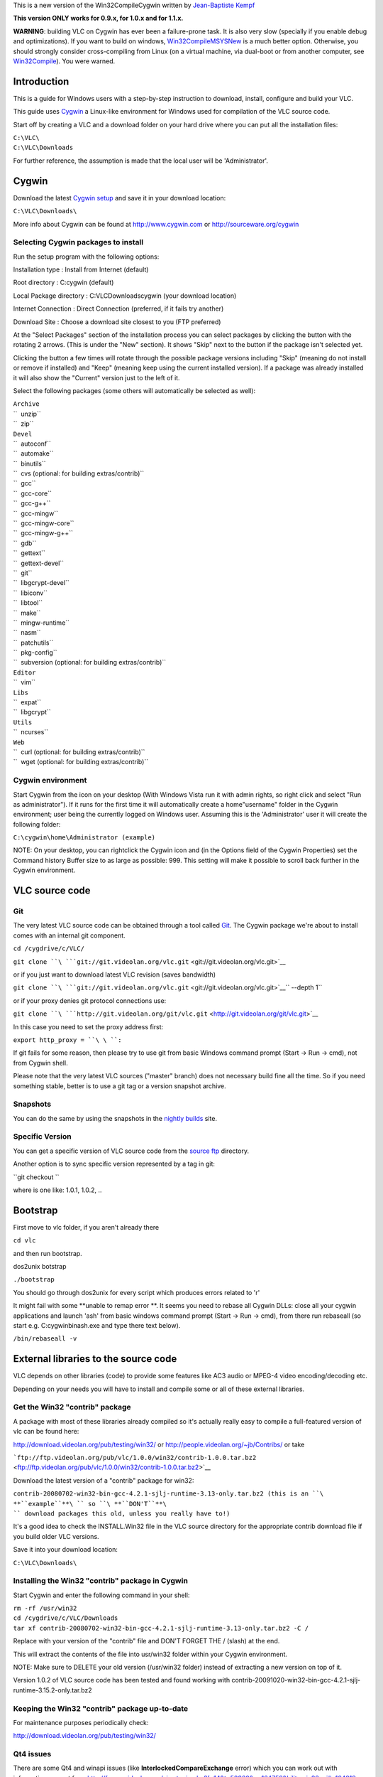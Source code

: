 This is a new version of the Win32CompileCygwin written by `Jean-Baptiste Kempf <User:J-b>`__

**This version ONLY works for 0.9.x, for 1.0.x and for 1.1.x.**

**WARNING**: building VLC on Cygwin has ever been a failure-prone task. It is also very slow (specially if you enable debug and optimizations). If you want to build on windows, `Win32CompileMSYSNew <Win32CompileMSYSNew>`__ is a much better option. Otherwise, you should strongly consider cross-compiling from Linux (on a virtual machine, via dual-boot or from another computer, see `Win32Compile <Win32Compile>`__). You were warned.

Introduction
============

This is a guide for Windows users with a step-by-step instruction to download, install, configure and build your VLC.

This guide uses `Cygwin <http://www.cygwin.com>`__ a Linux-like environment for Windows used for compilation of the VLC source code.

Start off by creating a VLC and a download folder on your hard drive where you can put all the installation files:

| ``C:\VLC\``
| ``C:\VLC\Downloads``

For further reference, the assumption is made that the local user will be 'Administrator'.

Cygwin
======

Download the latest `Cygwin setup <http://www.cygwin.com/cygwin/setup.exe>`__ and save it in your download location:

``C:\VLC\Downloads\``

More info about Cygwin can be found at http://www.cygwin.com or http://sourceware.org/cygwin

Selecting Cygwin packages to install
------------------------------------

Run the setup program with the following options:

Installation type : Install from Internet (default)

Root directory : C:\cygwin (default)

Local Package directory : C:\VLC\Downloads\cygwin (your download location)

Internet Connection : Direct Connection (preferred, if it fails try another)

Download Site : Choose a download site closest to you (FTP preferred)

At the "Select Packages" section of the installation process you can select packages by clicking the button with the rotating 2 arrows. (This is under the "New" section). It shows "Skip" next to the button if the package isn't selected yet.

Clicking the button a few times will rotate through the possible package versions including "Skip" (meaning do not install or remove if installed) and "Keep" (meaning keep using the current installed version). If a package was already installed it will also show the "Current" version just to the left of it.

Select the following packages (some others will automatically be selected as well):

| ``Archive``
| ``  unzip``
| ``  zip``

| ``Devel``
| ``  autoconf``
| ``  automake``
| ``  binutils``
| ``  cvs (optional: for building extras/contrib)``
| ``  gcc``
| ``  gcc-core``
| ``  gcc-g++``
| ``  gcc-mingw``
| ``  gcc-mingw-core``
| ``  gcc-mingw-g++``
| ``  gdb``
| ``  gettext``
| ``  gettext-devel``
| ``  git``
| ``  libgcrypt-devel``
| ``  libiconv``
| ``  libtool``
| ``  make``
| ``  mingw-runtime``
| ``  nasm``
| ``  patchutils``
| ``  pkg-config``
| ``  subversion (optional: for building extras/contrib)``

| ``Editor``
| ``  vim``

| ``Libs``
| ``  expat``
| ``  libgcrypt``

| ``Utils``
| ``  ncurses``

| ``Web``
| ``  curl (optional: for building extras/contrib)``
| ``  wget (optional: for building extras/contrib)``

Cygwin environment
------------------

Start Cygwin from the icon on your desktop (With Windows Vista run it with admin rights, so right click and select "Run as administrator"). If it runs for the first time it will automatically create a home\"username" folder in the Cygwin environment; user being the currently logged on Windows user. Assuming this is the 'Administrator' user it will create the following folder:

``C:\cygwin\home\Administrator (example)``

NOTE: On your desktop, you can rightclick the Cygwin icon and (in the Options field of the Cygwin Properties) set the Command history Buffer size to as large as possible: 999. This setting will make it possible to scroll back further in the Cygwin environment.

VLC source code
===============

Git
---

The very latest VLC source code can be obtained through a tool called `Git <Git>`__. The Cygwin package we're about to install comes with an internal git component.

``cd /cygdrive/c/VLC/``

``git clone ``\ ```git://git.videolan.org/vlc.git`` <git://git.videolan.org/vlc.git>`__

or if you just want to download latest VLC revision (saves bandwidth)

``git clone ``\ ```git://git.videolan.org/vlc.git`` <git://git.videolan.org/vlc.git>`__\ `` --depth 1``

or if your proxy denies git protocol connections use:

``git clone ``\ ```http://git.videolan.org/git/vlc.git`` <http://git.videolan.org/git/vlc.git>`__

In this case you need to set the proxy address first:

``export http_proxy = ``\ \ ``:``\ 

If git fails for some reason, then please try to use git from basic Windows command prompt (Start -> Run -> cmd), not from Cygwin shell.

Please note that the very latest VLC sources ("master" branch) does not necessary build fine all the time. So if you need something stable, better is to use a git tag or a version snapshot archive.

Snapshots
---------

You can do the same by using the snapshots in the `nightly builds <http://nightlies.videolan.org/>`__ site.

Specific Version
----------------

You can get a specific version of VLC source code from the `source ftp <http://download.videolan.org/pub/videolan/vlc/>`__ directory.

Another option is to sync specific version represented by a tag in git:

``git checkout ``\ 

where is one like: 1.0.1, 1.0.2, ..

Bootstrap
=========

First move to vlc folder, if you aren't already there

``cd vlc``

and then run bootstrap.

dos2unix botstrap

``./bootstrap``

You should go through dos2unix for every script which produces errors related to '\r'

It might fail with some **unable to remap error **. It seems you need to rebase all Cygwin DLLs: close all your cygwin applications and launch 'ash' from basic windows command prompt (Start -> Run -> cmd), from there run rebaseall (so start e.g. C:\cygwin\bin\ash.exe and type there text below).

``/bin/rebaseall -v``

External libraries to the source code
=====================================

VLC depends on other libraries (code) to provide some features like AC3 audio or MPEG-4 video encoding/decoding etc.

Depending on your needs you will have to install and compile some or all of these external libraries.

Get the Win32 "contrib" package
-------------------------------

A package with most of these libraries already compiled so it's actually really easy to compile a full-featured version of vlc can be found here:

http://download.videolan.org/pub/testing/win32/ or http://people.videolan.org/~jb/Contribs/ or take

```ftp://ftp.videolan.org/pub/vlc/1.0.0/win32/contrib-1.0.0.tar.bz2`` <ftp://ftp.videolan.org/pub/vlc/1.0.0/win32/contrib-1.0.0.tar.bz2>`__

Download the latest version of a "contrib" package for win32:

``contrib-20080702-win32-bin-gcc-4.2.1-sjlj-runtime-3.13-only.tar.bz2 (this is an ``\ **``example``**\ `` so ``\ **``DON'T``**\ `` download packages this old, unless you really have to!)``

It's a good idea to check the INSTALL.Win32 file in the VLC source directory for the appropriate contrib download file if you build older VLC versions.

Save it into your download location:

``C:\VLC\Downloads\``

Installing the Win32 "contrib" package in Cygwin
------------------------------------------------

Start Cygwin and enter the following command in your shell:

| ``rm -rf /usr/win32``
| ``cd /cygdrive/c/VLC/Downloads``
| ``tar xf contrib-20080702-win32-bin-gcc-4.2.1-sjlj-runtime-3.13-only.tar.bz2 -C /``

Replace with your version of the "contrib" file and DON'T FORGET THE / (slash) at the end.

This will extract the contents of the file into usr/win32 folder within your Cygwin environment.

NOTE: Make sure to DELETE your old version (/usr/win32 folder) instead of extracting a new version on top of it.

Version 1.0.2 of VLC source code has been tested and found working with contrib-20091020-win32-bin-gcc-4.2.1-sjlj-runtime-3.15.2-only.tar.bz2

Keeping the Win32 "contrib" package up-to-date
----------------------------------------------

For maintenance purposes periodically check:

http://download.videolan.org/pub/testing/win32/

Qt4 issues
----------

There are some Qt4 and winapi issues (like **InterlockedCompareExchange** error) which you can work out with information you get from http://forum.videolan.org/viewtopic.php?f=14&t=50360&p=164758&hilit=win32api#p164219 and http://forum.videolan.org/viewtopic.php?f=14&p=175301#p175301 threads. If you don't plan to compile Qt4 or skins2 interface, you can skip this.

Configure
=========

In order to make our lives just a bit easier the following section describes what commandline options should be used for compiling and those commands will then be put into a "script" that can be executed (rather than having to copy and paste all the time).

Configure script for compiling VLC
----------------------------------

Create a new text document with the following lines:

| `` PATH=/usr/win32/bin:$PATH \``
| `` PKG_CONFIG_LIBDIR=/usr/win32/lib/pkgconfig \``
| `` CPPFLAGS="-I/usr/win32/include -I/usr/win32/include/ebml" \``
| `` LDFLAGS=-L/usr/win32/lib \``
| `` CC="gcc -mno-cygwin" CXX="g++ -mno-cygwin" \``
| `` ./configure \``
| ``     --host=i686-pc-mingw32 \``
| ``     --enable-nls \``
| ``     --enable-sdl --with-sdl-config-path=/usr/win32/bin \``
| ``     --enable-faad --enable-flac --enable-theora \``
| ``     --enable-live555 --with-live555-tree=/usr/win32/live.com \``
| ``     --enable-caca --with-caca-config-path=/usr/win32/bin \``
| ``     --with-dvdnav-config-path=/usr/win32/bin \``
| ``     --enable-goom \``
| ``     --enable-dvdread \``
| ``     --enable-debug --disable-optimizations \``
| ``     --disable-mkv --disable-taglib --disable-zvbi --disable-dirac --disable-x264 --disable-fluidsynth``

This command is tested and configures VLC 1.0.2 properly so that it builds fine.

NOTE: The following options are added for debug purposes and makes the final package a bit larger but the advantage is it's easier to debug in case of crash reports:

| ``--disable-optimizations``
| ``--enable-debug``

If you want to report a crash bug to the VLC team, it is necessary that you provide a stack backtrace. Unfortunately, Windows automatic crash reporter cannot generate such a backtrace as debug symbols used by GCC compiler aren't understood by Windows, therefore we suggest that you install Dr. MinGW (http://jrfonseca.dyndns.org/projects/gnu-win32/software/drmingw/) which will extend Windows Just-In-Time Debugger and provide the necessary debug information.

NOTE: The following options is needed for Qt4 support:

``--enable-qt4``

As of version 0.9.0 VLC will include the Qt interface. More information can be found about QT here: http://www.trolltech.com

The "Win32 contrib package" at present includes the linux and Windows equivalents of uic, moc and roc executables which are required for building this interface.

The linuxs executables have to be **deleted** from the contrib folder:

| ``C:\cygwin\usr\win32\bin\moc (example)``
| ``C:\cygwin\usr\win32\bin\rcc (example)``
| ``C:\cygwin\usr\win32\bin\uic (example)``

Save as filename in your "scripts" folder at your download/install location:

``configure-vlc.sh``

NOTE: Save using "All files" and not "Text files" otherwise Windows might append the extension .txt

Copy the file into your home directory:

``C:\cygwin\home\Administrator``

Start Cygwin and enter the following command in your shell:

``dos2unix configure-vlc.sh``

After your configure-vlc.sh is completed, copy it to your vlc directory and run it:

``./configure-vlc.sh``

If it complains about permissions, use chmod and try again:

``chmod 777 configure-vlc.sh``

NOTE. (If you plan to use JVLC) To make vlc-control.dll accessible by Java on *Windows* configure-vlc.sh should be modified to include "-Wl,--add-stdcal-alias". Example:

| ``...``
| ``CC="gcc -mno-cygwin -Wl,--add-stdcall-alias" CXX="g++ -mno-cygwin -Wl,--add-stdcall-alias" \``
| ``./configure \``
| ``...``

Mozilla plugin
~~~~~~~~~~~~~~

If you want to build Mozilla plugin, add this to your configure-vlc.sh

``--enable-mozilla --with-mozilla-sdk-path=/usr/win32/gecko-sdk``

If configure-vlc.sh goes correctly, you should see **plugins/bindings : activex mozilla**

POSIX emulation layer
~~~~~~~~~~~~~~~~~~~~~

VLC can be built with or without the so called POSIX emulation layer. Without is the default and is usually better (and with hasn't been tested for quite some time). If you do want to use the emulation layer, then just leave out the line with the following options:

``CC="gcc -mno-cygwin" CXX="g++ -mno-cygwin"``

Compiling source code
=====================

It's time to start Cygwin again...

Compiling VLC
-------------

Enter the following commands in your Cygwin shell:

``cd vlc``

NOTE: Open /cygdrive/c/VLC/libtool in text editor and if "global_symbol_pipe =" line is blank, replace it with :

``global_symbol_pipe="sed -n -e 's/^.*[   ]\``\ :math:`[ABCDGIRSTW][ABCDGIRSTW]*\`\ ``[       ][      ]*\``\ :math:`\`\ ``\``\ :math:`[_A-Za-z][_A-Za-z0-9]*\`\ ``\$/\\1\\2\\3 \\3/p'"``

Build it! (remember to run configure-vlc.sh before first build)

``make``

Cross your fingers and wait... because it might take few hours before compilation is done. If you have multicore CPU or multi CPU box, you can use -j2 switch (or maybe -j3 or -j4 etc.) to speed up make process

``make -j2``

Creating self contained packages
--------------------------------

Once the compilation is done, you can build self-contained VLC packages with the following "make" commands:

``make package-win32-base``

(This will create a subdirectory named vlc-x.x.x with all the binaries "stripped" without any debugging symbols).

``make package-win32-zip``

(Same as above but will package the directory in a zip file).

``make package-win32``

(Same as above but will also create an auto-installer package. You will need to have NSIS installed in its default location for this to work).

-  If you have permissions problems running make package-*, chmod 777 -R the vlc folder.
-  If you have permissions problems running vlc.exe after packaging, rename or delete vlc.exe.manifest

Advanced usage
==============

Updating Cygwin package versions
--------------------------------

If you need to update or install additional packages you can just run the Cygwin setup.exe from your download location:

``C:\Downloads\cygwin\setup.exe          (example)``

GDB (Gnu Debugger)
------------------

This section requires that you installed the gdb (Gnu Debugger) in Cygwin.

This is a typical example of creating a crashlog:

``cd vlc-trunk``

``gdb --args vlc.exe --fast-mutex --reset-config --reset-plugins-cache``

NOTE: vlc-0.9.0 uses libtool for building sources, if you want to debug from the source tree, you should type the following command instead:

``libtool --mode=execute gdb --args vlc --reset-config --reset-plugins-cache``

In the debugger mode run the program and make sure you reset the preferences!

``(gdb) run ``

NOTE: the (gdb) is just a prompt which means you are in the debugger mode, please note that *--fast-mutex* option is no longer supported in vlc-0.9.0

It will now take a lot longer than usual for VLC to start :)

Now operate VLC as you would normally do. As soon as a crash issue occurs you'll notice a line like this:

| ``Program received signal SIGSEGV, Segmentation fault.``
| ``0x0041394c in playlist_ItemGetById (p_playlist=0x19ec4f8, i_id=29)``
| ``    at src/playlist/item-ext.c:459``
| ``---Type ``\ \ `` to continue, or q ``\ \ `` to quit---``
| ``459             i = i_bottom + ( i_top - i_bottom ) / 2;``

Now you can do a "backtrace" by using the bt command:

``(gdb) bt``

And output similar to this will be created:

| ``#0  0x0041394c in playlist_ItemGetById (p_playlist=0x19ec4f8, i_id=29) ``
| ``    at src/playlist/item-ext.c:459``
| ``#1  0x0b26bbf7 in wxvlc::Playlist::CountItems (this=0x1822e288, root=``
| ``      {m_pItem = 0x29fef8}) at playlist.cpp:695``
| ``#2  0x0b26bc83 in wxvlc::Playlist::CountItems (this=0x1822e288, root=``
| ``      {m_pItem = 0x29e8b0}) at playlist.cpp:689``
| ``#3  0x0b26bc83 in wxvlc::Playlist::CountItems (this=0x1822e288, root=``
| ``      {m_pItem = 0x29a818}) at playlist.cpp:689``
| ``#4  0x0b26bc83 in wxvlc::Playlist::CountItems (this=0x1822e288, root=``
| ``      {m_pItem = 0x299718}) at playlist.cpp:689``
| ``#5  0x0b26bc83 in wxvlc::Playlist::CountItems (this=0x1822e288, root=``
| ``      {m_pItem = 0xffff0000}) at playlist.cpp:689``
| ``#6  0x0b26bf49 in wxvlc::Playlist::AppendItem (this=0x1822e288,``
| ``    event=@0x1827afd0) at playlist.cpp:564``
| ``#7  0x0b2757fc in wxvlc::Playlist::OnPlaylistEvent (this=0x1822e288,``
| ``    event=@0x1827afd0) at playlist.cpp:1438``
| ``#8  0x0b3771b8 in wxEvtHandler::ProcessEventIfMatches ()``
| ``    at /usr/win32/include/wx-2.6/wx/event.h:2183``
| ``#9  0x0b376a1c in wxEventHashTable::HandleEvent ()``
| ``    at /usr/win32/include/wx-2.6/wx/event.h:2183``
| ``#10 0x0b37730d in wxEvtHandler::ProcessEvent ()``
| ``    at /usr/win32/include/wx-2.6/wx/event.h:2183``
| ``#11 0x0b37711b in wxEvtHandler::ProcessPendingEvents ()``
| ``    at /usr/win32/include/wx-2.6/wx/event.h:2183``
| ``---Type ``\ \ `` to continue, or q ``\ \ `` to quit---``
| ``#12 0x0b376017 in wxAppConsole::ProcessPendingEvents ()``
| ``    at /usr/win32/include/wx-2.6/wx/event.h:2183``
| ``#13 0x0b3ec75a in wxIdleWakeUpModule::MsgHookProc ()``
| ``    at /usr/win32/include/wx-2.6/wx/bmpbuttn.h:81``
| ``#14 0x773aca2d in USER32!GetScrollRange ()``
| ``   from /cygdrive/c/WINDOWS/system32/user32.dll``
| ``#15 0x00000000 in ?? () from``
| ``(gdb)``

To backtrace all the running threads use:

``(gdb) thread apply all bt``

These are the log outputs that are more usefull to developers than just mentioning "it crashes"!

NOTE: In GDB mode there are sometimes situations where GDB initially "crashes" on certain network activity (opening network shares, network traffic) which in normal operation does not occur. Just select c for continue until "normal" operation continues.

Common errors
-------------

vlc.exe: Permission denied
~~~~~~~~~~~~~~~~~~~~~~~~~~

A make finished successfully and produced vlc.exe, but running the executable returns the following:

``bash: ./vlc.exe: Permission denied``

The permissions on both vlc.exe & vlc.exe.manifest must be set to executable.

FIX: Type the following:

``chmod 755 vlc.exe vlc.exe.manifest``

error: parse error before '(' token
~~~~~~~~~~~~~~~~~~~~~~~~~~~~~~~~~~~

A make (compile) of FFmpeg results in the following error:

| ``/usr/include/sys/unistd.h:203: error: parse error before '(' token``
| ``make[1]: *** [ffm.o] Error 1``

It's very likely you are usix the POSIX emulater which you shouldn't...

FIX: compile with the option

``-mno-cygwin``

error: expected primary-expression before '<<' token
~~~~~~~~~~~~~~~~~~~~~~~~~~~~~~~~~~~~~~~~~~~~~~~~~~~~

| ``In file included from /usr/lib/gcc/i686-pc-mingw32/3.4.4/../../../../include/w32``
| ``api/windows.h:52,``
| ``                 from ../../../include/vlc_common.h:459,``
| ``                 from ../../../include/vlc/vlc.h:153,``
| ``                 from dshow.cpp:31:``
| ``/usr/lib/gcc/i686-pc-mingw32/3.4.4/../../../../include/w32api/wingdi.h:3:1: warn``
| ``ing: this is the location of the previous definition``
| ``In file included from /usr/win32/include/dshow.h:35,``
| ``                 from common.h:45,``
| ``                 from dshow.cpp:35:``
| ``/usr/win32/include/ddraw.h:14: warning: ignoring #pragma warning``
| ``In file included from /usr/win32/include/dshow.h:35,``
| ``                 from common.h:45,``
| ``                 from dshow.cpp:35:``
| ``/usr/win32/include/ddraw.h:5552: warning: ignoring #pragma warning``
| ``In file included from /usr/win32/include/dshow.h:45,``
| ``                 from common.h:45,``
| ``                 from dshow.cpp:35:``
| ``/usr/win32/include/strmif.h:2: warning: ignoring #pragma warning``
| ``In file included from /usr/win32/include/dsound.h:13,``
| ``                 from /usr/win32/include/amaudio.h:18,``
| ``                 from /usr/win32/include/dshow.h:47,``
| ``                 from common.h:45,``
| ``                 from dshow.cpp:35:``
| ``/usr/win32/include/d3dtypes.h:22: warning: ignoring #pragma warning``
| ``/usr/win32/include/d3dtypes.h:1813: warning: ignoring #pragma warning``
| ``In file included from /usr/win32/include/dshow.h:48,``
| ``                 from common.h:45,``
| ``                 from dshow.cpp:35:``
| ``/usr/win32/include/control.h:2: warning: ignoring #pragma warning``
| :literal:`dshow.cpp: In function `int CommonOpen(vlc_object_t*, access_sys_t*, vlc_bool_t)`
| ``':``
| ``dshow.cpp:456: error: expected primary-expression before '<<' token``
| ``dshow.cpp:456: error: expected primary-expression before '<<' token``
| ``dshow.cpp:456: error: expected primary-expression before '<<' token``
| ``dshow.cpp:456: error: expected primary-expression before '<' token``
| ``dshow.cpp:456: error: expected primary-expression before '.' token``
| ``dshow.cpp:470: error: expected primary-expression before '==' token``
| ``dshow.cpp:470: error: expected primary-expression before '==' token``
| ``dshow.cpp:470: error: expected primary-expression before '==' token``
| ``dshow.cpp:470: error: expected primary-expression before '=' token``
| ``dshow.cpp:484: error: expected primary-expression before '>>' token``
| ``dshow.cpp:484: error: expected primary-expression before '>>' token``
| ``dshow.cpp:484: error: expected primary-expression before '>>' token``
| ``dshow.cpp:484: error: expected primary-expression before '>' token``
| ``dshow.cpp:484: error: expected primary-expression before '.' token``
| :literal:`dshow.cpp:485: error: expected `;' before "IAMCrossbar"`
| :literal:`dshow.cpp:491: error: `pXbar' undeclared (first use this function)`
| ``dshow.cpp:491: error: (Each undeclared identifier is reported only once for each``
| ``function it appears in.)``
| ``make[6]: *** [libdshow_plugin_a-dshow.o] Error 1``
| :literal:`make[6]: Leaving directory `/home/Administrator/vlc-trunk/modules/access/dshow'`
| ``make[5]: *** [all-modules] Error 1``
| :literal:`make[5]: Leaving directory `/home/Administrator/vlc-trunk/modules/access/dshow'`
| ``make[4]: *** [all-recursive] Error 1``
| :literal:`make[4]: Leaving directory `/home/Administrator/vlc-trunk/modules/access'`
| ``make[3]: *** [all] Error 2``

Basically in case of conflict svn adds "<<< mine" and "=======" and ">>>> r1242" which makes gcc complain.

FIX: revert the offending file

Objective C source seen but \`OBJC' is undefined
~~~~~~~~~~~~~~~~~~~~~~~~~~~~~~~~~~~~~~~~~~~~~~~~

The configure process stops halfway.

| ``+ aclocal-1.9 -I m4``
| ``+ autoconf``
| ``+ autoheader``
| ``+ automake-1.9 --add-missing --copy -Wall``
| :literal:`configure.ac: installing `autotools/install-sh'`
| :literal:`configure.ac: installing `autotools/missing'`
| ``activex/Makefile.am:143: shell $(VLC_CONFIG: non-POSIX variable name``
| ``activex/Makefile.am:143: (probably a GNU make extension)``
| :literal:`activex/Makefile.am: installing `autotools/compile'`
| :literal:`activex/Makefile.am: installing `autotools/depcomp'`
| :literal:`modules/gui/macosx/Makefile.am: Objective C source seen but `OBJC' is undefined`
| :literal:`modules/misc/testsuite/Makefile.am: Objective C source seen but `OBJC' is undefi`
| ``ned``
| :literal:`src/Makefile.am: Objective C source seen but `OBJC' is undefined`
| :literal:`Makefile.am:282: user target `vlc$(EXEEXT)' defined here...`
| :literal:`/usr/share/automake-1.9/am/program.am: ... overrides Automake target `vlc$(EXEEX`
| ``T)' defined here``
| :literal:`Makefile.am:230:   while processing program `vlc'`
| ``make: *** No targets specified and no makefile found.  Stop.``

This problem is related to a warning earlier on and only occured in a few revisions where a built-in workaround wasn't working properly:

| ``+ echo 'Enabling provisional autoconf 2.59 work-around. Update autoconf ASAP.'``
| ``Enabling provisional autoconf 2.59 work-around. Update autoconf ASAP.``

FIX: update autoconf to 2.60 or newer. If Cygwin doesn't provide this version yet then build it yourself from extras/contrib.

Enter the following commands in your Cygwin shell:

``cd vlc-trunk/extras/contrib``

``./bootstrap``

``cd src``

``make .autoconf``

There should now be compiled autoconf version (probably 2.60 or newer) in extras/contrib that the bootstrap process will use.

Now start the whole "Compile VLC" process from the start again.

Error: cannot create temporary file for diversion: Permission denied
~~~~~~~~~~~~~~~~~~~~~~~~~~~~~~~~~~~~~~~~~~~~~~~~~~~~~~~~~~~~~~~~~~~~

If the above error appears, it might mean you don't have the TMPDIR defined in cygwin. You will need to define it and have its value point to your temporary directory. You can use **export TMPDIR="/cygdrive/c/temp"** or any directory for it (/cygdrive/c/temp is same as C:\temp). If this doesn't help, make sure you run cygwin with admin rights (With Windows Vista, right click cygwin shortcut and select "Run as administrator"). Avira AntiVir might also cause issues to m4, so disabling it while ./bootstrap might help.

Compiling faster
----------------

Building VLC on Cygwin is really slow, but you can spend less time recompiling by using `ccache <http://ccache.samba.org/>`__. This software saves the files compiled with their compilation command, and output them if they were not changed and if the compilation command is the same as last build. It is really useful for frequent make clean && make. To use it, change the CC line in your configure script to:

`` CC="ccache gcc -mno-cygwin" CXX="ccache g++ -mno-cygwin" \``

The first build after reconfiguring will be as slow as ever, but the following builds will be faster.

Version
=======

20050627 Initial version

20050628 Updated some more exceptions

20050628 Some info added about FFmpeg compiling with AMR

20050629 Finalized FFmpeg compiling

20050630 Cross-compiling

20050724 Some extra compile explanations

20050726 Removed cross-compiling (was for linux -> win32) Patching source code with .diff files

20050823 Added zlib error

20050923 --enable-sdl --with-sdl-config-path=/usr/win32/bin added to configure. Added debug section

20051102 Changed FFmpeg lib names

20051128 Detailed Cygwin upgrade/downgrade for gcc 3.3. Renamed some update scripts. Added FFmpeg CVS update. --disable-gnomevfs added to configure (only used on linux)

20060121 PKG_CONFIG_PATH=/usr/win32/lib/pkgconfig added to configure

20060128 Added curl and libtool to Cygwin for those that want to be able to build extras/contrib themselves

20060217 Added make install-libs install-headers to FFmpeg compile

20060222 Remark about missing "gettext" libs for Cygwin during install

20060225 ./bootstrap: you need libtool

20060618 Updated GCC to 3.4 version and added FFmpeg SVN and DTS support

20060805 Added note about using older binutils and gdb for Cygwin!

20060915 Added note about updating autoconf from extras/contrib for an OBJC problem during configure

20061108 Added note this document is no longer usable since Cygwin has been unusable probably related to some bash/dos2unix change

20070612 Added note about --enable-dca

20080228 New version by `jb <User:J-b>`__

20080307 Added --host=i686-pc-mingw32 option to the configure script

20080311 Simplification

20080323 Added some tips for Vista

20081001 git should now work from Cygwin again

20081010 expat has moved to under Libs

20081020 QT4 problems part added and new contrib suggestion

20081110 Mozilla plugin addition

20090104 sed command for gettext version change

20090210 JB contrib location added.

20090303 ranlib removed, it is a OPTIONAL STEP!

20090623 Mention 1.1.x support

20090926 Remove sed line (not needed anymore), add tips to 'ash', tell that version tools are optional, change lib order to alphabets

20091023 Add some more details how to checkout with git

20091028 Update the configure command to work fine for recent version 1.0.2

See also
========

-  `Win32CompileCygwinOld <Win32CompileCygwinOld>`__ - deprecated documentation

`Category:Building <Category:Building>`__ `Category:Coding <Category:Coding>`__ `Category:Windows <Category:Windows>`__
